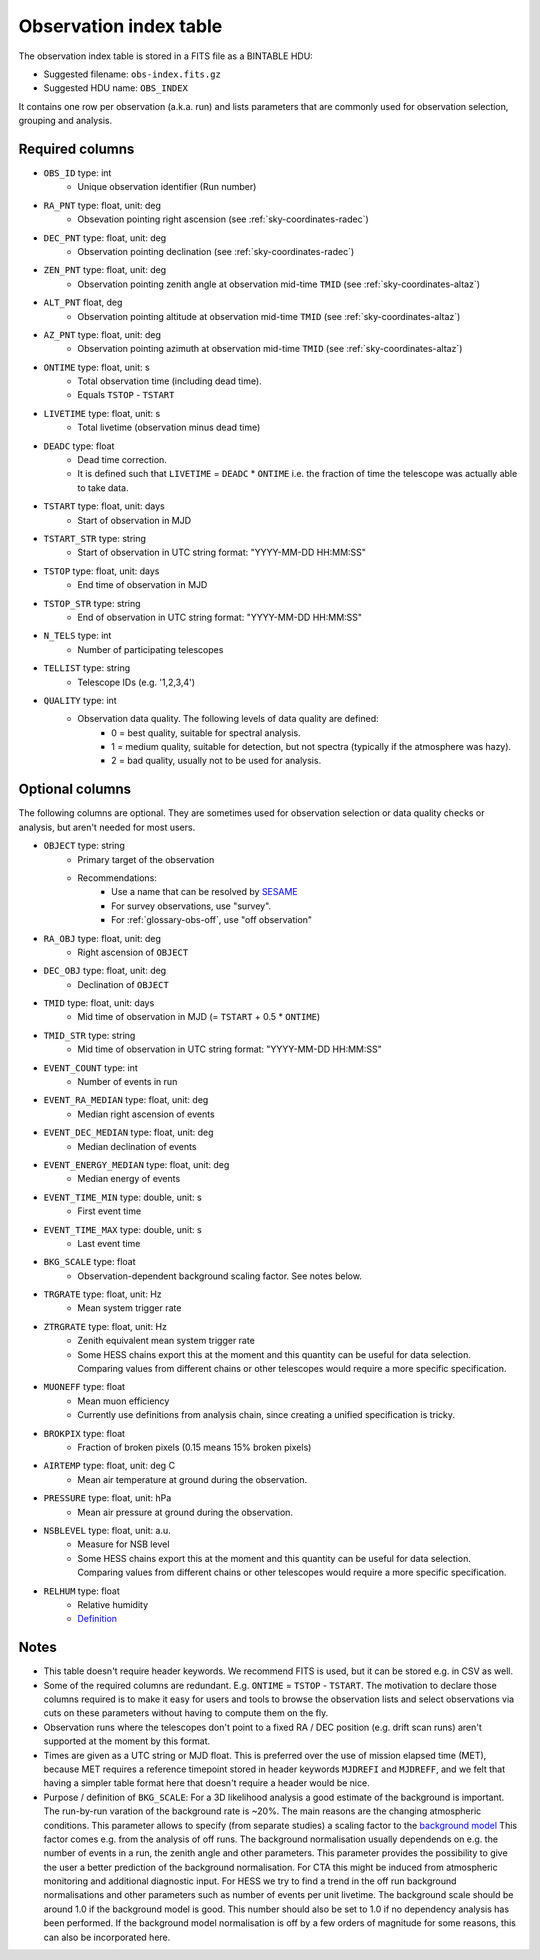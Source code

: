 .. _obs-index:

Observation index table
=======================

The observation index table is stored in a FITS file as a BINTABLE HDU:

* Suggested filename: ``obs-index.fits.gz``
* Suggested HDU name: ``OBS_INDEX``

It contains one row per observation (a.k.a. run) and lists parameters that are
commonly used for observation selection, grouping and analysis.

.. _obs-index-required-columns:

Required columns
----------------

* ``OBS_ID`` type: int
    * Unique observation identifier (Run number)
* ``RA_PNT`` type: float, unit: deg
    * Obsevation pointing right ascension (see :ref:`sky-coordinates-radec`)
* ``DEC_PNT`` type: float, unit: deg
    * Observation pointing declination (see :ref:`sky-coordinates-radec`)
* ``ZEN_PNT`` type: float, unit: deg
    * Observation pointing zenith angle at observation mid-time ``TMID`` (see :ref:`sky-coordinates-altaz`)
* ``ALT_PNT`` float, deg
    * Observation pointing altitude at observation mid-time ``TMID`` (see :ref:`sky-coordinates-altaz`)
* ``AZ_PNT`` type: float, unit: deg
    * Observation pointing azimuth at observation mid-time ``TMID`` (see :ref:`sky-coordinates-altaz`)
* ``ONTIME`` type: float, unit: s
    * Total observation time (including dead time).
    * Equals ``TSTOP`` - ``TSTART``
* ``LIVETIME`` type: float, unit: s
    * Total livetime (observation minus dead time)
* ``DEADC`` type: float
    * Dead time correction.
    * It is defined such that ``LIVETIME`` = ``DEADC`` * ``ONTIME``
      i.e. the fraction of time the telescope was actually able to take data.
* ``TSTART`` type: float, unit: days
    * Start of observation in MJD
* ``TSTART_STR`` type: string
    * Start of observation in UTC string format: "YYYY-MM-DD HH:MM:SS"
* ``TSTOP`` type: float, unit: days
    * End time of observation in MJD
* ``TSTOP_STR`` type: string
    * End of observation in UTC string format: "YYYY-MM-DD HH:MM:SS"
* ``N_TELS`` type: int
    * Number of participating telescopes 
* ``TELLIST`` type: string
    * Telescope IDs (e.g. '1,2,3,4')
* ``QUALITY`` type: int
    * Observation data quality. The following levels of data quality are defined:
        * 0 = best quality, suitable for spectral analysis.
        * 1 = medium quality, suitable for detection, but not spectra (typically if the atmosphere was hazy).
        * 2 = bad quality, usually not to be used for analysis. 

.. _obs-index-optional-columns:

Optional columns
----------------

The following columns are optional. They are sometimes used for observation
selection or data quality checks or analysis, but aren't needed for most users.

* ``OBJECT`` type: string
    * Primary target of the observation
    * Recommendations:
        * Use a name that can be resolved by `SESAME <http://cds.u-strasbg.fr/cgi-bin/Sesame>`__
        * For survey observations, use "survey".
        * For :ref:`glossary-obs-off`, use "off observation"
* ``RA_OBJ`` type: float, unit: deg
    * Right ascension of ``OBJECT``
* ``DEC_OBJ`` type: float, unit: deg
    * Declination of ``OBJECT``
* ``TMID`` type: float, unit: days
    * Mid time of observation in MJD (= ``TSTART`` + 0.5 * ``ONTIME``)
* ``TMID_STR`` type: string
    * Mid time of observation in UTC string format: "YYYY-MM-DD HH:MM:SS"
* ``EVENT_COUNT`` type: int
    * Number of events in run
* ``EVENT_RA_MEDIAN`` type: float, unit: deg
    * Median right ascension of events 
* ``EVENT_DEC_MEDIAN`` type: float, unit: deg
    * Median declination of events
* ``EVENT_ENERGY_MEDIAN`` type: float, unit: deg
    * Median energy of events
* ``EVENT_TIME_MIN`` type: double, unit: s
    * First event time
* ``EVENT_TIME_MAX`` type: double, unit: s
    * Last event time
* ``BKG_SCALE`` type: float
    * Observation-dependent background scaling factor. See notes below.
* ``TRGRATE`` type: float, unit: Hz
    * Mean system trigger rate
* ``ZTRGRATE`` type: float, unit: Hz
    * Zenith equivalent mean system trigger rate
    * Some HESS chains export this at the moment and this quantity can be useful
      for data selection. Comparing values from different chains or other
      telescopes would require a more specific specification.
* ``MUONEFF`` type: float
    * Mean muon efficiency
    * Currently use definitions from analysis chain, since creating a unified
      specification is tricky.
* ``BROKPIX`` type: float
    * Fraction of broken pixels (0.15 means 15% broken pixels)
* ``AIRTEMP`` type: float, unit: deg C
   * Mean air temperature at ground during the observation.
* ``PRESSURE`` type: float, unit: hPa
   * Mean air pressure at ground during the observation.
* ``NSBLEVEL`` type: float, unit: a.u.
   * Measure for NSB level
   * Some HESS chains export this at the moment and this quantity can be useful
     for data selection. Comparing values from different chains or other
     telescopes would require a more specific specification.
* ``RELHUM`` type: float
   * Relative humidity
   * `Definition <https://en.wikipedia.org/wiki/Relative_humidity>`__

.. _obs-index-notes:

Notes
-----

* This table doesn't require header keywords. We recommend FITS is used,
  but it can be stored e.g. in CSV as well.
* Some of the required columns are redundant. E.g. ``ONTIME`` = ``TSTOP`` - ``TSTART``.
  The motivation to declare those columns required is to make it easy for users
  and tools to browse the observation lists and select observations via cuts
  on these parameters without having to compute them on the fly.
* Observation runs where the telescopes don't point to a fixed RA / DEC position
  (e.g. drift scan runs) aren't supported at the moment by this format.
* Times are given as a UTC string or MJD float.
  This is preferred over the use of mission elapsed time (MET),
  because MET requires a reference timepoint stored in header keywords
  ``MJDREFI`` and ``MJDREFF``, and we felt that having a simpler table
  format here that doesn't require a header would be nice.
* Purpose / definition of ``BKG_SCALE``:
  For a 3D likelihood analysis a good estimate of the background is important. The run-by-run
  varation of the background rate is ~20%. The main reasons are the changing atmospheric conditions.
  This parameter allows to specify (from separate studies) a scaling factor to the `background model
  <http://gamma-astro-data-formats.readthedocs.org/en/latest/irfs/background/index.html>`__
  This factor comes e.g. from the analysis of off runs. The background
  normalisation usually dependends on e.g. the number of events in a run, the
  zenith angle and other parameters. This parameter provides the possibility to
  give the user a better prediction of the background normalisation. For CTA
  this might be induced from atmospheric monitoring and additional diagnostic
  input. For HESS we try to find a trend in the off run background
  normalisations and other parameters such as number of events per unit
  livetime. The background scale should be around 1.0 if the background model is
  good. This number should also be set to 1.0 if no dependency analysis has been
  performed. If the background model normalisation is off by a few orders of
  magnitude for some reasons, this can also be incorporated here.
